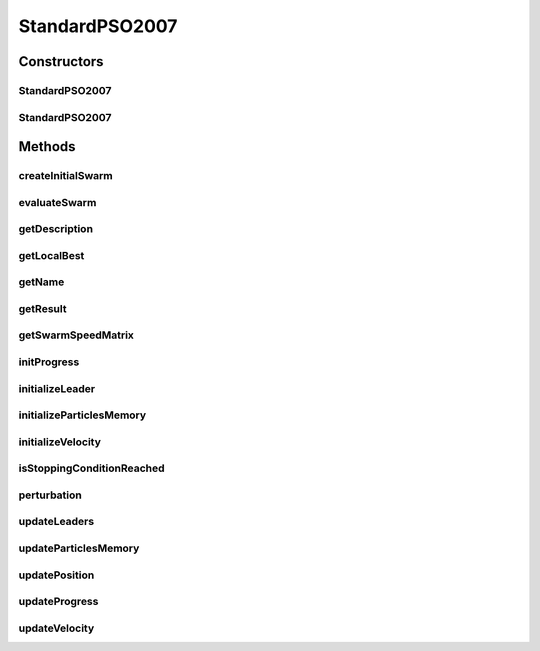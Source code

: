 .. java:import:: org.uma.jmetal.algorithm.impl AbstractParticleSwarmOptimization

.. java:import:: org.uma.jmetal.operator Operator

.. java:import:: org.uma.jmetal.operator.impl.selection BestSolutionSelection

.. java:import:: org.uma.jmetal.problem DoubleProblem

.. java:import:: org.uma.jmetal.solution DoubleSolution

.. java:import:: org.uma.jmetal.util.comparator ObjectiveComparator

.. java:import:: org.uma.jmetal.util.evaluator SolutionListEvaluator

.. java:import:: org.uma.jmetal.util.neighborhood.impl AdaptiveRandomNeighborhood

.. java:import:: org.uma.jmetal.util.pseudorandom JMetalRandom

.. java:import:: org.uma.jmetal.util.solutionattribute.impl GenericSolutionAttribute

.. java:import:: java.util ArrayList

.. java:import:: java.util Comparator

.. java:import:: java.util List

StandardPSO2007
===============

.. java:package:: org.uma.jmetal.algorithm.singleobjective.particleswarmoptimization
   :noindex:

.. java:type:: @SuppressWarnings public class StandardPSO2007 extends AbstractParticleSwarmOptimization<DoubleSolution, DoubleSolution>

   Class implementing a Standard PSO 2007 algorithm.

   :author: Antonio J. Nebro

Constructors
------------
StandardPSO2007
^^^^^^^^^^^^^^^

.. java:constructor:: public StandardPSO2007(DoubleProblem problem, int objectiveId, int swarmSize, int maxIterations, int numberOfParticlesToInform, SolutionListEvaluator<DoubleSolution> evaluator)
   :outertype: StandardPSO2007

   Constructor

   :param problem:
   :param objectiveId: This field indicates which objective, in the case of a multi-objective problem, is selected to be optimized.
   :param swarmSize:
   :param maxIterations:
   :param numberOfParticlesToInform:
   :param evaluator:

StandardPSO2007
^^^^^^^^^^^^^^^

.. java:constructor:: public StandardPSO2007(DoubleProblem problem, int swarmSize, int maxIterations, int numberOfParticlesToInform, SolutionListEvaluator<DoubleSolution> evaluator)
   :outertype: StandardPSO2007

   Constructor

   :param problem:
   :param swarmSize:
   :param maxIterations:
   :param numberOfParticlesToInform:
   :param evaluator:

Methods
-------
createInitialSwarm
^^^^^^^^^^^^^^^^^^

.. java:method:: @Override public List<DoubleSolution> createInitialSwarm()
   :outertype: StandardPSO2007

evaluateSwarm
^^^^^^^^^^^^^

.. java:method:: @Override public List<DoubleSolution> evaluateSwarm(List<DoubleSolution> swarm)
   :outertype: StandardPSO2007

getDescription
^^^^^^^^^^^^^^

.. java:method:: @Override public String getDescription()
   :outertype: StandardPSO2007

getLocalBest
^^^^^^^^^^^^

.. java:method:: public DoubleSolution[] getLocalBest()
   :outertype: StandardPSO2007

getName
^^^^^^^

.. java:method:: @Override public String getName()
   :outertype: StandardPSO2007

getResult
^^^^^^^^^

.. java:method:: @Override public DoubleSolution getResult()
   :outertype: StandardPSO2007

getSwarmSpeedMatrix
^^^^^^^^^^^^^^^^^^^

.. java:method:: public double[][] getSwarmSpeedMatrix()
   :outertype: StandardPSO2007

initProgress
^^^^^^^^^^^^

.. java:method:: @Override public void initProgress()
   :outertype: StandardPSO2007

initializeLeader
^^^^^^^^^^^^^^^^

.. java:method:: @Override public void initializeLeader(List<DoubleSolution> swarm)
   :outertype: StandardPSO2007

initializeParticlesMemory
^^^^^^^^^^^^^^^^^^^^^^^^^

.. java:method:: @Override public void initializeParticlesMemory(List<DoubleSolution> swarm)
   :outertype: StandardPSO2007

initializeVelocity
^^^^^^^^^^^^^^^^^^

.. java:method:: @Override public void initializeVelocity(List<DoubleSolution> swarm)
   :outertype: StandardPSO2007

isStoppingConditionReached
^^^^^^^^^^^^^^^^^^^^^^^^^^

.. java:method:: @Override public boolean isStoppingConditionReached()
   :outertype: StandardPSO2007

perturbation
^^^^^^^^^^^^

.. java:method:: @Override public void perturbation(List<DoubleSolution> swarm)
   :outertype: StandardPSO2007

updateLeaders
^^^^^^^^^^^^^

.. java:method:: @Override public void updateLeaders(List<DoubleSolution> swarm)
   :outertype: StandardPSO2007

updateParticlesMemory
^^^^^^^^^^^^^^^^^^^^^

.. java:method:: @Override public void updateParticlesMemory(List<DoubleSolution> swarm)
   :outertype: StandardPSO2007

updatePosition
^^^^^^^^^^^^^^

.. java:method:: @Override public void updatePosition(List<DoubleSolution> swarm)
   :outertype: StandardPSO2007

updateProgress
^^^^^^^^^^^^^^

.. java:method:: @Override public void updateProgress()
   :outertype: StandardPSO2007

updateVelocity
^^^^^^^^^^^^^^

.. java:method:: @Override public void updateVelocity(List<DoubleSolution> swarm)
   :outertype: StandardPSO2007

